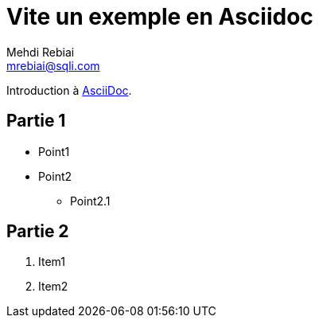= Vite un exemple en Asciidoc
Mehdi Rebiai <mrebiai@sqli.com>

Introduction à http://asciidoc.org[AsciiDoc].

== Partie 1

* Point1
* Point2
** Point2.1

== Partie 2

. Item1
. Item2